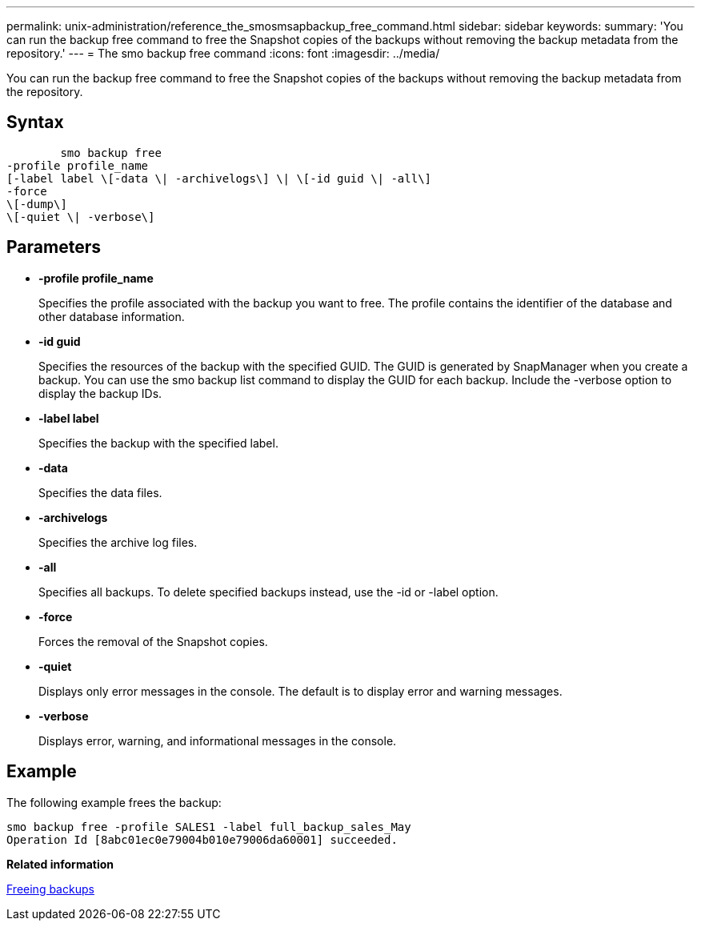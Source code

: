 ---
permalink: unix-administration/reference_the_smosmsapbackup_free_command.html
sidebar: sidebar
keywords: 
summary: 'You can run the backup free command to free the Snapshot copies of the backups without removing the backup metadata from the repository.'
---
= The smo backup free command
:icons: font
:imagesdir: ../media/

[.lead]
You can run the backup free command to free the Snapshot copies of the backups without removing the backup metadata from the repository.

== Syntax

----

        smo backup free 
-profile profile_name 
[-label label \[-data \| -archivelogs\] \| \[-id guid \| -all\] 
-force 
\[-dump\]
\[-quiet \| -verbose\]
----

== Parameters

* *-profile profile_name*
+
Specifies the profile associated with the backup you want to free. The profile contains the identifier of the database and other database information.

* *-id guid*
+
Specifies the resources of the backup with the specified GUID. The GUID is generated by SnapManager when you create a backup. You can use the smo backup list command to display the GUID for each backup. Include the -verbose option to display the backup IDs.

* *-label label*
+
Specifies the backup with the specified label.

* *-data*
+
Specifies the data files.

* *-archivelogs*
+
Specifies the archive log files.

* *-all*
+
Specifies all backups. To delete specified backups instead, use the -id or -label option.

* *-force*
+
Forces the removal of the Snapshot copies.

* *-quiet*
+
Displays only error messages in the console. The default is to display error and warning messages.

* *-verbose*
+
Displays error, warning, and informational messages in the console.

== Example

The following example frees the backup:

----
smo backup free -profile SALES1 -label full_backup_sales_May
Operation Id [8abc01ec0e79004b010e79006da60001] succeeded.
----

*Related information*

xref:task_freeing_backups.adoc[Freeing backups]
